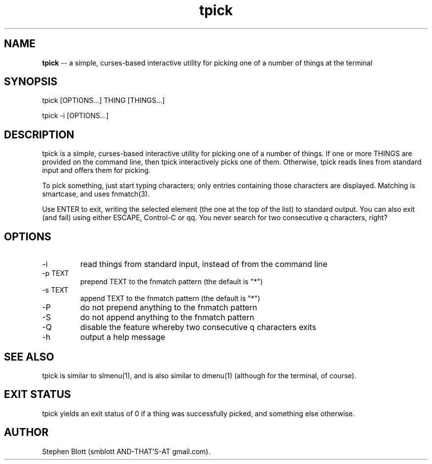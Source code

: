 .TH tpick 1 "September 9, 2014" "version 1.0.0" "USER COMMANDS"

.SH NAME
.B tpick
\-- a simple, curses-based interactive utility for picking one of a number of things at the terminal

.SH SYNOPSIS
tpick [OPTIONS...] THING [THINGS...]
.PP
tpick -i [OPTIONS...]
.SH DESCRIPTION
.PP
tpick is a simple, curses-based interactive utility for picking one of a number
of things.  If one or more THINGS are provided on the command line, then tpick
interactively picks one of them.  Otherwise, tpick reads lines from standard
input and offers them for picking.


To pick something, just start typing characters; only entries containing those characters are displayed.
Matching is smartcase, and uses fnmatch(3).

Use ENTER to exit, writing the selected element (the one at the top of the
list) to standard output.  You can also exit (and fail) using either ESCAPE,
Control-C or qq.  You never search for two consecutive q characters,
right?

.SH OPTIONS

.TP
-i
read things from standard input, instead of from the command line

.TP
-p TEXT
prepend TEXT to the fnmatch pattern (the default is "*")

.TP
-s TEXT
append TEXT to the fnmatch pattern (the default is "*")

.TP
-P
do not prepend anything to the fnmatch pattern

.TP
-S
do not append anything to the fnmatch pattern

.TP
-Q
disable the feature whereby two consecutive q characters exits

.TP
-h
output a help message

.SH SEE ALSO

tpick is similar to slmenu(1), and is also similar to dmenu(1) (although for the terminal, of course).

.SH EXIT STATUS
tpick yields an exit status of 0 if a thing was successfully picked, and something else otherwise.

.SH AUTHOR
Stephen Blott (smblott AND-THAT'S-AT gmail.com).


